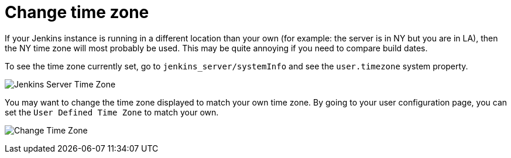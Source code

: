 = Change time zone

If your Jenkins instance is running in a different location than your own (for example: the server is in NY but you are in LA), then the NY time zone will most probably be used.
This may be quite annoying if you need to compare build dates.

To see the time zone currently set, go to `jenkins_server/systemInfo` and see the `+user.timezone+` system property.

[.boxshadow]
image:using/jenkins-server-timezone.png[Jenkins Server Time Zone]

You may want to change the time zone displayed to match your own time zone. By going to your user configuration page, you can set the `User Defined Time Zone` to match your own.

[.boxshadow]
image:using/change-time-zone.png[Change Time Zone]
